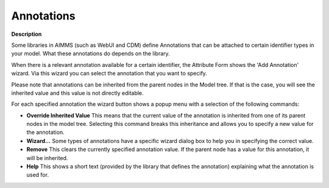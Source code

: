 

.. _Model-Explorer_Annotations:


Annotations
===========

**Description** 



Some libraries in AIMMS (such as WebUI and CDM) define Annotations that can be attached to certain identifier types in your model. What these annotations do depends on the library.

When there is a relevant annotation available for a certain identifier, the Attribute Form shows the 'Add Annotation' wizard. Via this wizard you can select the annotation that you want to specify.



Please note that annotations can be inherited from the parent nodes in the Model tree. If that is the case, you will see the inherited value and this value is not directly editable.



For each specified annotation the wizard button shows a popup menu with a selection of the following commands:




*   **Override Inherited Value**  This means that the current value of the annotation is inherited from one of its parent nodes in the model tree. Selecting this command breaks this inheritance and allows you to specify a new value for the annotation.
*   **Wizard...**  Some types of annotations have a specific wizard dialog box to help you in specifying the correct value.
*   **Remove**  This clears the currently specified annotation value. If the parent node has a value for this annotation, it will be inherited.
*   **Help** This shows a short text (provided by the library that defines the annotation) explaining what the annotation is used for.



